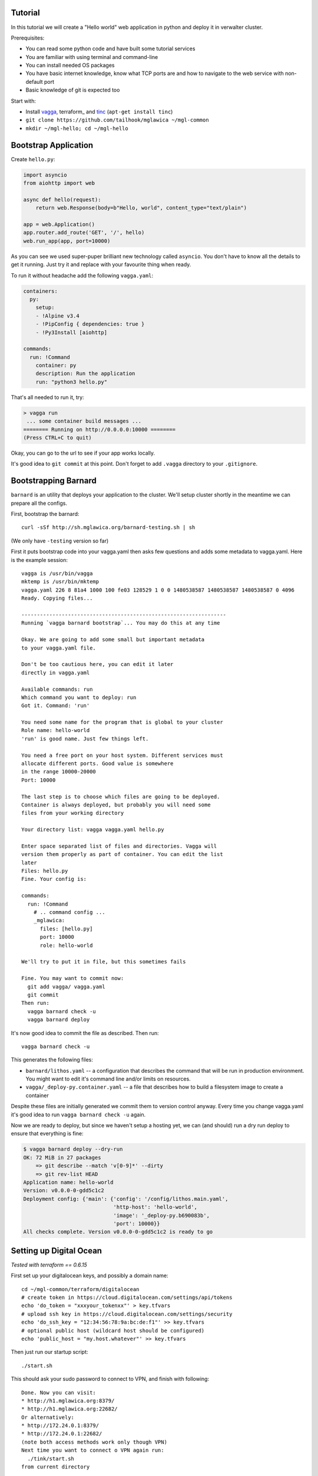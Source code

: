 Tutorial
========

In this tutorial we will create a "Hello world" web application in python and
deploy it in verwalter cluster.

Prerequisites:

* You can read some python code and have built some tutorial services
* You are familiar with using terminal and command-line
* You can install needed OS packages
* You have basic internet knowledge, know what TCP ports are and how
  to navigate to the web service with non-default port
* Basic knowledge of git is expected too

Start with:

* Install vagga_, terraform_ and tinc_ (``apt-get install tinc``)
* ``git clone https://github.com/tailhook/mglawica ~/mgl-common``
* ``mkdir ~/mgl-hello; cd ~/mgl-hello``

.. _vagga: https://vagga.readthedocs.io/en/latest/installation.html
.. _tinc: https://vagga.readthedocs.io/en/latest/installation.html

Bootstrap Application
=====================

Create ``hello.py``:

.. code-block:: python

    import asyncio
    from aiohttp import web

    async def hello(request):
        return web.Response(body=b"Hello, world", content_type="text/plain")

    app = web.Application()
    app.router.add_route('GET', '/', hello)
    web.run_app(app, port=10000)

As you can see we used super-puper brilliant new technology called ``asyncio``.
You don't have to know all the details to get it running. Just try it and
replace with your favourite thing when ready.

To run it without headache add the following ``vagga.yaml``:

.. code-block:: yaml

    containers:
      py:
        setup:
        - !Alpine v3.4
        - !PipConfig { dependencies: true }
        - !Py3Install [aiohttp]

    commands:
      run: !Command
        container: py
        description: Run the application
        run: "python3 hello.py"

That's all needed to run it, try:

.. code-block:: console

    > vagga run
     ... some container build messages ...
    ======== Running on http://0.0.0.0:10000 ========
    (Press CTRL+C to quit)

Okay, you can go to the url to see if your app works locally.

It's good idea to ``git commit`` at this point. Don't forget to add ``.vagga``
directory to your ``.gitignore``.


Bootstrapping Barnard
=====================

``barnard`` is an utility that deploys your application to the cluster.
We'll setup cluster shortly in the meantime we can prepare all the configs.

First, bootstrap the barnard::

    curl -sSf http://sh.mglawica.org/barnard-testing.sh | sh

(We only have ``-testing`` version so far)

First it puts bootstrap code into your vagga.yaml then asks few questions
and adds some metadata to vagga.yaml. Here is the example session::

    vagga is /usr/bin/vagga
    mktemp is /usr/bin/mktemp
    vagga.yaml 226 8 81a4 1000 100 fe03 128529 1 0 0 1480538587 1480538587 1480538587 0 4096
    Ready. Copying files...

    ------------------------------------------------------------------
    Running `vagga barnard bootstrap`... You may do this at any time

    Okay. We are going to add some small but important metadata
    to your vagga.yaml file.

    Don't be too cautious here, you can edit it later
    directly in vagga.yaml

    Available commands: run
    Which command you want to deploy: run
    Got it. Command: 'run'

    You need some name for the program that is global to your cluster
    Role name: hello-world
    'run' is good name. Just few things left.

    You need a free port on your host system. Different services must
    allocate different ports. Good value is somewhere
    in the range 10000-20000
    Port: 10000

    The last step is to choose which files are going to be deployed.
    Container is always deployed, but probably you will need some
    files from your working directory

    Your directory list: vagga vagga.yaml hello.py

    Enter space separated list of files and directories. Vagga will
    version them properly as part of container. You can edit the list
    later
    Files: hello.py
    Fine. Your config is:

    commands:
      run: !Command
        # .. command config ...
        _mglawica:
          files: [hello.py]
          port: 10000
          role: hello-world

    We'll try to put it in file, but this sometimes fails

    Fine. You may want to commit now:
      git add vagga/ vagga.yaml
      git commit
    Then run:
      vagga barnard check -u
      vagga barnard deploy

It's now good idea to commit the file as described. Then run::

    vagga barnard check -u

This generates the following files:

* ``barnard/lithos.yaml`` -- a configuration that describes the command
  that will be run in production environment. You might want to edit it's
  command line and/or limits on resources.
* ``vagga/_deploy-py.container.yaml`` -- a file that describes how to build
  a filesystem image to create a container

Despite these files are initially generated we commit them to version control
anyway. Every time you change vagga.yaml it's good idea to run
``vagga barnard check -u`` again.

Now we are ready to deploy, but since we haven't setup a hosting yet, we
can (and should) run a dry run deploy to ensure that everything is fine:

.. code-block:: console

    $ vagga barnard deploy --dry-run
    OK: 72 MiB in 27 packages
        => git describe --match 'v[0-9]*' --dirty
        => git rev-list HEAD
    Application name: hello-world
    Version: v0.0.0-0-gdd5c1c2
    Deployment config: {'main': {'config': '/config/lithos.main.yaml',
                                 'http-host': 'hello-world',
                                 'image': '_deploy-py.b690083b',
                                 'port': 10000}}
    All checks complete. Version v0.0.0-0-gdd5c1c2 is ready to go


Setting up Digital Ocean
========================

*Tested with terraform == 0.6.15*

First set up your digitalocean keys, and possibly a domain name::

    cd ~/mgl-common/terraform/digitalocean
    # create token in https://cloud.digitalocean.com/settings/api/tokens
    echo 'do_token = "xxxyour_tokenxx"' > key.tfvars
    # upload ssh key in https://cloud.digitalocean.com/settings/security
    echo 'do_ssh_key = "12:34:56:78:9a:bc:de:f1"' >> key.tfvars
    # optional public host (wildcard host should be configured)
    echo 'public_host = "my.host.whatever"' >> key.tfvars

Then just run our startup script::

    ./start.sh

This should ask your sudo password to connect to VPN, and finish with
following::

    Done. Now you can visit:
    * http://h1.mglawica.org:8379/
    * http://h1.mglawica.org:22682/
    Or alternatively:
    * http://172.24.0.1:8379/
    * http://172.24.0.1:22682/
    (note both access methods work only though VPN)
    Next time you want to connect o VPN again run:
      ./tink/start.sh
    from current directory

That's it for configuring VM.

.. note:: Terraform writes state files directly into this directory, and
   we write `tinc` keys here too. So you should keep this directory around.

Now you can deploy your first project:


.. code-block:: console

    $ cd ~/mgl-hello
    $ vagga barnard deploy
        => git describe --match 'v[0-9]*' --dirty
        => git rev-list HEAD
    Application name: hello-world
    Version: v0.0.0-0-gdd5c1c2
    Deployment config: {'main': {'config': '/config/lithos.main.yaml',
                                 'http-host': 'hello-world',
                                 'image': '_deploy-py.b690083b',
                                 'port': 10000}}
        => rsync -rlp /target/_deploy-py/ rsync://172.24.0.1/images/hello-world/_deploy-py.tmp
        .. done in 12 sec
    Done v0.0.0-0-gdd5c1c2 App should be restarted shortly...
    Service main is accessible at:
    http://h1.mglawica.org:10000/ (VPN only)
    http://hello-world.46.101.221.105.xip.io/
    http://hello-world.h1.mglawica.org/


Workflow
========

Usually when you change just sources of your project run:

    vagga barnard deploy

You should create a `git tag`_ for each of your deploy, so workflow should
be rather this:

    git commit
    git tag -a v1.2.3
    git push origin master v1.2.3
    vagga barnard deploy

If you change ``vagga.yaml`` you should re-check your files:

    vagga barnard check -u
    git commit vagga.yaml barnard vagga -m "Updated containers"
    git tag -a v1.2.3
    git push origin master v1.2.3
    vagga barnard deploy


Troubleshooting
===============

Here (VPN link) you can see the ports that applications occupy, in case
you made a mistake:

http://h1.mglawica.org:22682/local/users

Here you can find logs of your application:

http://h1.mglawica.org:8379/logs?filter=hello-world

The interface is *super ugly* we are working on that. What you should know,
that there are three logs for your service:

* Log of verwalter generating configs for your service (container errors)
* Log of container startup ``lithos/hello-world.log``
* Log of container's own stdio ``lithos/stderr/hello-world.log``


Maintenance
===========

**Connect to VPN** again, for example after system reboot::

    cd ~/mgl-common
    ./tinc/start.sh

**SSH access**::

    ssh root@h1.mglawica.org

(you can probably also use public IP, you can look for it in
``terraform.tfstate``)

**Stopping a cluster**::

    cd ~/mgl-common/terraform/digitalocean
    terraform destroy -var-file=key.tfvars
